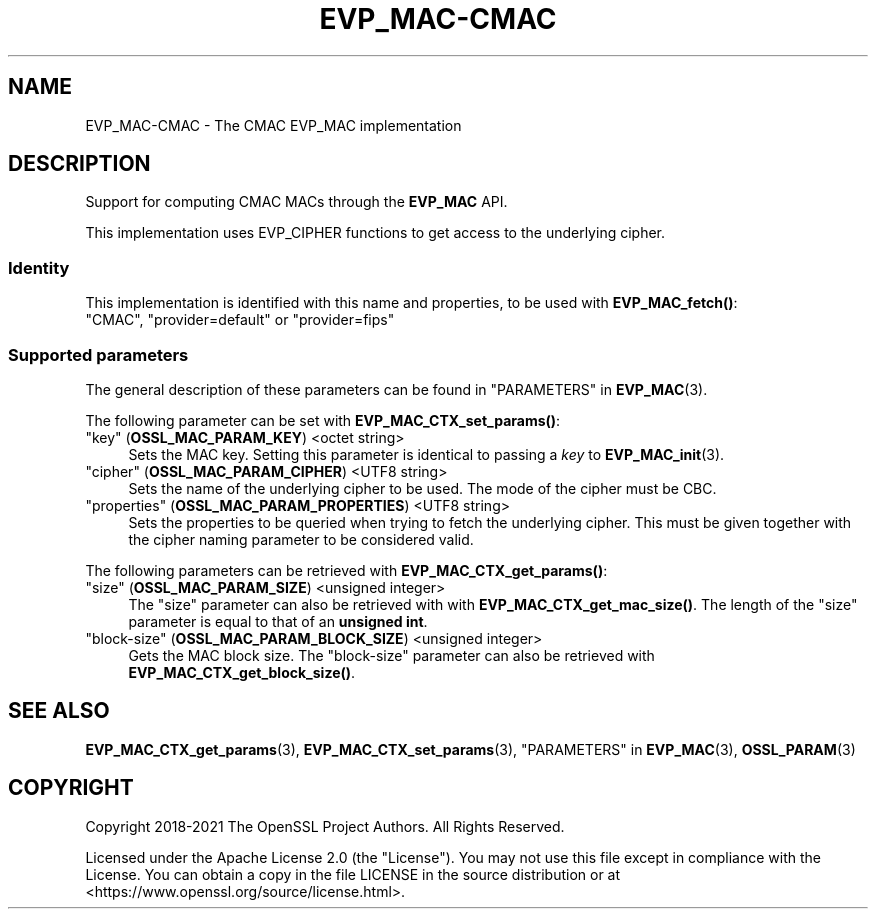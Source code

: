 .\" -*- mode: troff; coding: utf-8 -*-
.\" Automatically generated by Pod::Man 5.01 (Pod::Simple 3.43)
.\"
.\" Standard preamble:
.\" ========================================================================
.de Sp \" Vertical space (when we can't use .PP)
.if t .sp .5v
.if n .sp
..
.de Vb \" Begin verbatim text
.ft CW
.nf
.ne \\$1
..
.de Ve \" End verbatim text
.ft R
.fi
..
.\" \*(C` and \*(C' are quotes in nroff, nothing in troff, for use with C<>.
.ie n \{\
.    ds C` ""
.    ds C' ""
'br\}
.el\{\
.    ds C`
.    ds C'
'br\}
.\"
.\" Escape single quotes in literal strings from groff's Unicode transform.
.ie \n(.g .ds Aq \(aq
.el       .ds Aq '
.\"
.\" If the F register is >0, we'll generate index entries on stderr for
.\" titles (.TH), headers (.SH), subsections (.SS), items (.Ip), and index
.\" entries marked with X<> in POD.  Of course, you'll have to process the
.\" output yourself in some meaningful fashion.
.\"
.\" Avoid warning from groff about undefined register 'F'.
.de IX
..
.nr rF 0
.if \n(.g .if rF .nr rF 1
.if (\n(rF:(\n(.g==0)) \{\
.    if \nF \{\
.        de IX
.        tm Index:\\$1\t\\n%\t"\\$2"
..
.        if !\nF==2 \{\
.            nr % 0
.            nr F 2
.        \}
.    \}
.\}
.rr rF
.\" ========================================================================
.\"
.IX Title "EVP_MAC-CMAC 7ossl"
.TH EVP_MAC-CMAC 7ossl 2024-11-26 3.3.2 OpenSSL
.\" For nroff, turn off justification.  Always turn off hyphenation; it makes
.\" way too many mistakes in technical documents.
.if n .ad l
.nh
.SH NAME
EVP_MAC\-CMAC \- The CMAC EVP_MAC implementation
.SH DESCRIPTION
.IX Header "DESCRIPTION"
Support for computing CMAC MACs through the \fBEVP_MAC\fR API.
.PP
This implementation uses EVP_CIPHER functions to get access to the underlying
cipher.
.SS Identity
.IX Subsection "Identity"
This implementation is identified with this name and properties, to be
used with \fBEVP_MAC_fetch()\fR:
.IP """CMAC"", ""provider=default"" or ""provider=fips""" 4
.IX Item """CMAC"", ""provider=default"" or ""provider=fips"""
.SS "Supported parameters"
.IX Subsection "Supported parameters"
The general description of these parameters can be found in
"PARAMETERS" in \fBEVP_MAC\fR\|(3).
.PP
The following parameter can be set with \fBEVP_MAC_CTX_set_params()\fR:
.IP """key"" (\fBOSSL_MAC_PARAM_KEY\fR) <octet string>" 4
.IX Item """key"" (OSSL_MAC_PARAM_KEY) <octet string>"
Sets the MAC key.
Setting this parameter is identical to passing a \fIkey\fR to \fBEVP_MAC_init\fR\|(3).
.IP """cipher"" (\fBOSSL_MAC_PARAM_CIPHER\fR) <UTF8 string>" 4
.IX Item """cipher"" (OSSL_MAC_PARAM_CIPHER) <UTF8 string>"
Sets the name of the underlying cipher to be used. The mode of the cipher
must be CBC.
.IP """properties"" (\fBOSSL_MAC_PARAM_PROPERTIES\fR) <UTF8 string>" 4
.IX Item """properties"" (OSSL_MAC_PARAM_PROPERTIES) <UTF8 string>"
Sets the properties to be queried when trying to fetch the underlying cipher.
This must be given together with the cipher naming parameter to be considered
valid.
.PP
The following parameters can be retrieved with
\&\fBEVP_MAC_CTX_get_params()\fR:
.IP """size"" (\fBOSSL_MAC_PARAM_SIZE\fR) <unsigned integer>" 4
.IX Item """size"" (OSSL_MAC_PARAM_SIZE) <unsigned integer>"
The "size" parameter can also be retrieved with with \fBEVP_MAC_CTX_get_mac_size()\fR.
The length of the "size" parameter is equal to that of an \fBunsigned int\fR.
.IP """block-size"" (\fBOSSL_MAC_PARAM_BLOCK_SIZE\fR) <unsigned integer>" 4
.IX Item """block-size"" (OSSL_MAC_PARAM_BLOCK_SIZE) <unsigned integer>"
Gets the MAC block size.  The "block-size" parameter can also be retrieved with
\&\fBEVP_MAC_CTX_get_block_size()\fR.
.SH "SEE ALSO"
.IX Header "SEE ALSO"
\&\fBEVP_MAC_CTX_get_params\fR\|(3), \fBEVP_MAC_CTX_set_params\fR\|(3),
"PARAMETERS" in \fBEVP_MAC\fR\|(3), \fBOSSL_PARAM\fR\|(3)
.SH COPYRIGHT
.IX Header "COPYRIGHT"
Copyright 2018\-2021 The OpenSSL Project Authors. All Rights Reserved.
.PP
Licensed under the Apache License 2.0 (the "License").  You may not use
this file except in compliance with the License.  You can obtain a copy
in the file LICENSE in the source distribution or at
<https://www.openssl.org/source/license.html>.

